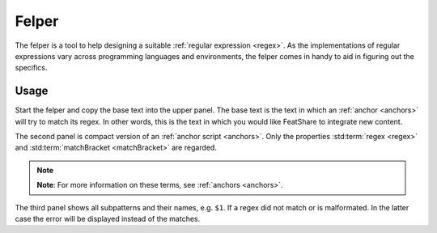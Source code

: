 .. _felper:

.. index:: Felper

Felper
======

The felper is a tool to help designing a suitable :ref:`regular expression <regex>`.
As the implementations of regular expressions vary across programming languages and environments, the felper comes in
handy to aid in figuring out the specifics.

Usage
-----

Start the felper and copy the base text into the upper panel.
The base text is the text in which an :ref:`anchor <anchors>` will try to match its regex.
In other words, this is the text in which you would like FeatShare to integrate new content.

The second panel is compact version of an :ref:`anchor script <anchors>`.
Only the properties :std:term:`regex <regex>` and :std:term:`matchBracket <matchBracket>` are regarded.

.. note::
    **Note**: For more information on these terms, see :ref:`anchors <anchors>`.

The third panel shows all subpatterns and their names, e.g. ``$1``.
If a regex did not match or is malformated.
In the latter case the error will be displayed instead of the matches.
